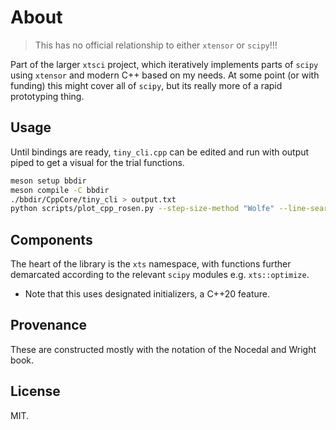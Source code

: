 * About
#+begin_quote
This has no official relationship to either ~xtensor~ or ~scipy~!!!
#+end_quote

Part of the larger ~xtsci~ project, which iteratively implements parts of
~scipy~ using ~xtensor~ and modern C++ based on my needs. At some point (or with
funding) this might cover all of ~scipy~, but its really more of a rapid
prototyping thing.

** Usage
Until bindings are ready, ~tiny_cli.cpp~ can be edited and run with output piped
to get a visual for the trial functions.

#+begin_src bash
meson setup bbdir
meson compile -C bbdir
./bbdir/CppCore/tiny_cli > output.txt
python scripts/plot_cpp_rosen.py --step-size-method "Wolfe" --line-search-method "Zoom" --minimize-method "LBFGS m(30)"
#+end_src

** Components
The heart of the library is the ~xts~ namespace, with functions further
demarcated according to the relevant ~scipy~ modules e.g.
~xts::optimize~.

- Note that this uses designated initializers, a C++20 feature.

** Provenance
These are constructed mostly with the notation of the Nocedal and Wright book.

** License
MIT.
